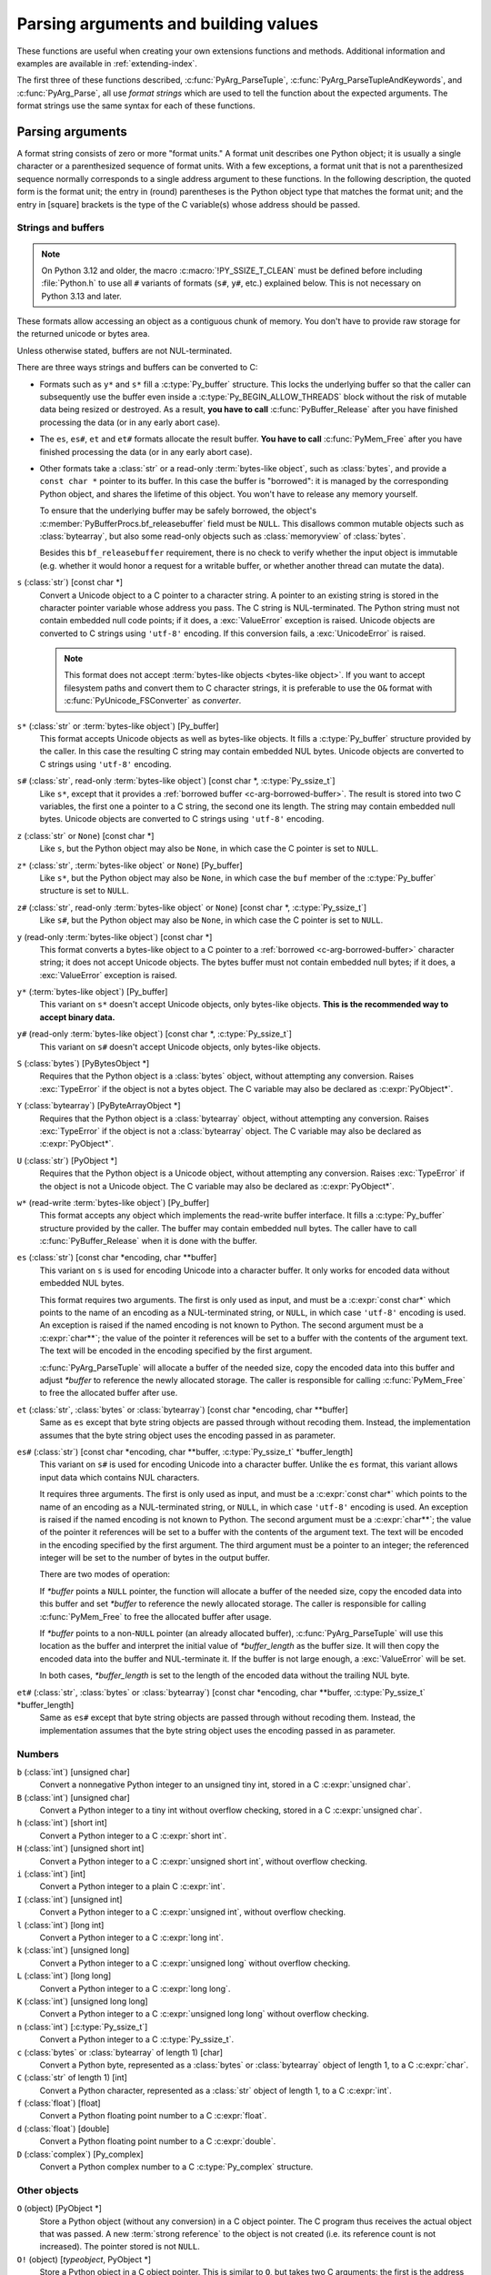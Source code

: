 .. highlight:: c

.. _arg-parsing:

Parsing arguments and building values
=====================================

These functions are useful when creating your own extensions functions and
methods.  Additional information and examples are available in
:ref:`extending-index`.

The first three of these functions described, :c:func:`PyArg_ParseTuple`,
:c:func:`PyArg_ParseTupleAndKeywords`, and :c:func:`PyArg_Parse`, all use *format
strings* which are used to tell the function about the expected arguments.  The
format strings use the same syntax for each of these functions.

-----------------
Parsing arguments
-----------------

A format string consists of zero or more "format units."  A format unit
describes one Python object; it is usually a single character or a parenthesized
sequence of format units.  With a few exceptions, a format unit that is not a
parenthesized sequence normally corresponds to a single address argument to
these functions.  In the following description, the quoted form is the format
unit; the entry in (round) parentheses is the Python object type that matches
the format unit; and the entry in [square] brackets is the type of the C
variable(s) whose address should be passed.

.. _arg-parsing-string-and-buffers:

Strings and buffers
-------------------

.. note::

   On Python 3.12 and older, the macro :c:macro:`!PY_SSIZE_T_CLEAN` must be
   defined before including :file:`Python.h` to use all ``#`` variants of
   formats (``s#``, ``y#``, etc.) explained below.
   This is not necessary on Python 3.13 and later.

These formats allow accessing an object as a contiguous chunk of memory.
You don't have to provide raw storage for the returned unicode or bytes
area.

Unless otherwise stated, buffers are not NUL-terminated.

There are three ways strings and buffers can be converted to C:

*  Formats such as ``y*`` and ``s*`` fill a :c:type:`Py_buffer` structure.
   This locks the underlying buffer so that the caller can subsequently use
   the buffer even inside a :c:type:`Py_BEGIN_ALLOW_THREADS`
   block without the risk of mutable data being resized or destroyed.
   As a result, **you have to call** :c:func:`PyBuffer_Release` after you have
   finished processing the data (or in any early abort case).

*  The ``es``, ``es#``, ``et`` and ``et#`` formats allocate the result buffer.
   **You have to call** :c:func:`PyMem_Free` after you have finished
   processing the data (or in any early abort case).

*  .. _c-arg-borrowed-buffer:

   Other formats take a :class:`str` or a read-only :term:`bytes-like object`,
   such as :class:`bytes`, and provide a ``const char *`` pointer to
   its buffer.
   In this case the buffer is "borrowed": it is managed by the corresponding
   Python object, and shares the lifetime of this object.
   You won't have to release any memory yourself.

   To ensure that the underlying buffer may be safely borrowed, the object's
   :c:member:`PyBufferProcs.bf_releasebuffer` field must be ``NULL``.
   This disallows common mutable objects such as :class:`bytearray`,
   but also some read-only objects such as :class:`memoryview` of
   :class:`bytes`.

   Besides this ``bf_releasebuffer`` requirement, there is no check to verify
   whether the input object is immutable (e.g. whether it would honor a request
   for a writable buffer, or whether another thread can mutate the data).

``s`` (:class:`str`) [const char \*]
   Convert a Unicode object to a C pointer to a character string.
   A pointer to an existing string is stored in the character pointer
   variable whose address you pass.  The C string is NUL-terminated.
   The Python string must not contain embedded null code points; if it does,
   a :exc:`ValueError` exception is raised. Unicode objects are converted
   to C strings using ``'utf-8'`` encoding. If this conversion fails, a
   :exc:`UnicodeError` is raised.

   .. note::
      This format does not accept :term:`bytes-like objects
      <bytes-like object>`.  If you want to accept
      filesystem paths and convert them to C character strings, it is
      preferable to use the ``O&`` format with :c:func:`PyUnicode_FSConverter`
      as *converter*.

   .. versionchanged:: 3.5
      Previously, :exc:`TypeError` was raised when embedded null code points
      were encountered in the Python string.

``s*`` (:class:`str` or :term:`bytes-like object`) [Py_buffer]
   This format accepts Unicode objects as well as bytes-like objects.
   It fills a :c:type:`Py_buffer` structure provided by the caller.
   In this case the resulting C string may contain embedded NUL bytes.
   Unicode objects are converted to C strings using ``'utf-8'`` encoding.

``s#`` (:class:`str`, read-only :term:`bytes-like object`) [const char \*, :c:type:`Py_ssize_t`]
   Like ``s*``, except that it provides a :ref:`borrowed buffer <c-arg-borrowed-buffer>`.
   The result is stored into two C variables,
   the first one a pointer to a C string, the second one its length.
   The string may contain embedded null bytes. Unicode objects are converted
   to C strings using ``'utf-8'`` encoding.

``z`` (:class:`str` or ``None``) [const char \*]
   Like ``s``, but the Python object may also be ``None``, in which case the C
   pointer is set to ``NULL``.

``z*`` (:class:`str`, :term:`bytes-like object` or ``None``) [Py_buffer]
   Like ``s*``, but the Python object may also be ``None``, in which case the
   ``buf`` member of the :c:type:`Py_buffer` structure is set to ``NULL``.

``z#`` (:class:`str`, read-only :term:`bytes-like object` or ``None``) [const char \*, :c:type:`Py_ssize_t`]
   Like ``s#``, but the Python object may also be ``None``, in which case the C
   pointer is set to ``NULL``.

``y`` (read-only :term:`bytes-like object`) [const char \*]
   This format converts a bytes-like object to a C pointer to a
   :ref:`borrowed <c-arg-borrowed-buffer>` character string;
   it does not accept Unicode objects.  The bytes buffer must not
   contain embedded null bytes; if it does, a :exc:`ValueError`
   exception is raised.

   .. versionchanged:: 3.5
      Previously, :exc:`TypeError` was raised when embedded null bytes were
      encountered in the bytes buffer.

``y*`` (:term:`bytes-like object`) [Py_buffer]
   This variant on ``s*`` doesn't accept Unicode objects, only
   bytes-like objects.  **This is the recommended way to accept
   binary data.**

``y#`` (read-only :term:`bytes-like object`) [const char \*, :c:type:`Py_ssize_t`]
   This variant on ``s#`` doesn't accept Unicode objects, only bytes-like
   objects.

``S`` (:class:`bytes`) [PyBytesObject \*]
   Requires that the Python object is a :class:`bytes` object, without
   attempting any conversion.  Raises :exc:`TypeError` if the object is not
   a bytes object.  The C variable may also be declared as :c:expr:`PyObject*`.

``Y`` (:class:`bytearray`) [PyByteArrayObject \*]
   Requires that the Python object is a :class:`bytearray` object, without
   attempting any conversion.  Raises :exc:`TypeError` if the object is not
   a :class:`bytearray` object. The C variable may also be declared as :c:expr:`PyObject*`.

``U`` (:class:`str`) [PyObject \*]
   Requires that the Python object is a Unicode object, without attempting
   any conversion.  Raises :exc:`TypeError` if the object is not a Unicode
   object.  The C variable may also be declared as :c:expr:`PyObject*`.

``w*`` (read-write :term:`bytes-like object`) [Py_buffer]
   This format accepts any object which implements the read-write buffer
   interface. It fills a :c:type:`Py_buffer` structure provided by the caller.
   The buffer may contain embedded null bytes. The caller have to call
   :c:func:`PyBuffer_Release` when it is done with the buffer.

``es`` (:class:`str`) [const char \*encoding, char \*\*buffer]
   This variant on ``s`` is used for encoding Unicode into a character buffer.
   It only works for encoded data without embedded NUL bytes.

   This format requires two arguments.  The first is only used as input, and
   must be a :c:expr:`const char*` which points to the name of an encoding as a
   NUL-terminated string, or ``NULL``, in which case ``'utf-8'`` encoding is used.
   An exception is raised if the named encoding is not known to Python.  The
   second argument must be a :c:expr:`char**`; the value of the pointer it
   references will be set to a buffer with the contents of the argument text.
   The text will be encoded in the encoding specified by the first argument.

   :c:func:`PyArg_ParseTuple` will allocate a buffer of the needed size, copy the
   encoded data into this buffer and adjust *\*buffer* to reference the newly
   allocated storage.  The caller is responsible for calling :c:func:`PyMem_Free` to
   free the allocated buffer after use.

``et`` (:class:`str`, :class:`bytes` or :class:`bytearray`) [const char \*encoding, char \*\*buffer]
   Same as ``es`` except that byte string objects are passed through without
   recoding them.  Instead, the implementation assumes that the byte string object uses
   the encoding passed in as parameter.

``es#`` (:class:`str`) [const char \*encoding, char \*\*buffer, :c:type:`Py_ssize_t` \*buffer_length]
   This variant on ``s#`` is used for encoding Unicode into a character buffer.
   Unlike the ``es`` format, this variant allows input data which contains NUL
   characters.

   It requires three arguments.  The first is only used as input, and must be a
   :c:expr:`const char*` which points to the name of an encoding as a
   NUL-terminated string, or ``NULL``, in which case ``'utf-8'`` encoding is used.
   An exception is raised if the named encoding is not known to Python.  The
   second argument must be a :c:expr:`char**`; the value of the pointer it
   references will be set to a buffer with the contents of the argument text.
   The text will be encoded in the encoding specified by the first argument.
   The third argument must be a pointer to an integer; the referenced integer
   will be set to the number of bytes in the output buffer.

   There are two modes of operation:

   If *\*buffer* points a ``NULL`` pointer, the function will allocate a buffer of
   the needed size, copy the encoded data into this buffer and set *\*buffer* to
   reference the newly allocated storage.  The caller is responsible for calling
   :c:func:`PyMem_Free` to free the allocated buffer after usage.

   If *\*buffer* points to a non-``NULL`` pointer (an already allocated buffer),
   :c:func:`PyArg_ParseTuple` will use this location as the buffer and interpret the
   initial value of *\*buffer_length* as the buffer size.  It will then copy the
   encoded data into the buffer and NUL-terminate it.  If the buffer is not large
   enough, a :exc:`ValueError` will be set.

   In both cases, *\*buffer_length* is set to the length of the encoded data
   without the trailing NUL byte.

``et#`` (:class:`str`, :class:`bytes` or :class:`bytearray`) [const char \*encoding, char \*\*buffer, :c:type:`Py_ssize_t` \*buffer_length]
   Same as ``es#`` except that byte string objects are passed through without recoding
   them. Instead, the implementation assumes that the byte string object uses the
   encoding passed in as parameter.

.. versionchanged:: 3.12
   ``u``, ``u#``, ``Z``, and ``Z#`` are removed because they used a legacy
   ``Py_UNICODE*`` representation.


Numbers
-------

``b`` (:class:`int`) [unsigned char]
   Convert a nonnegative Python integer to an unsigned tiny int, stored in a C
   :c:expr:`unsigned char`.

``B`` (:class:`int`) [unsigned char]
   Convert a Python integer to a tiny int without overflow checking, stored in a C
   :c:expr:`unsigned char`.

``h`` (:class:`int`) [short int]
   Convert a Python integer to a C :c:expr:`short int`.

``H`` (:class:`int`) [unsigned short int]
   Convert a Python integer to a C :c:expr:`unsigned short int`, without overflow
   checking.

``i`` (:class:`int`) [int]
   Convert a Python integer to a plain C :c:expr:`int`.

``I`` (:class:`int`) [unsigned int]
   Convert a Python integer to a C :c:expr:`unsigned int`, without overflow
   checking.

``l`` (:class:`int`) [long int]
   Convert a Python integer to a C :c:expr:`long int`.

``k`` (:class:`int`) [unsigned long]
   Convert a Python integer to a C :c:expr:`unsigned long` without
   overflow checking.

``L`` (:class:`int`) [long long]
   Convert a Python integer to a C :c:expr:`long long`.

``K`` (:class:`int`) [unsigned long long]
   Convert a Python integer to a C :c:expr:`unsigned long long`
   without overflow checking.

``n`` (:class:`int`) [:c:type:`Py_ssize_t`]
   Convert a Python integer to a C :c:type:`Py_ssize_t`.

``c`` (:class:`bytes` or :class:`bytearray` of length 1) [char]
   Convert a Python byte, represented as a :class:`bytes` or
   :class:`bytearray` object of length 1, to a C :c:expr:`char`.

   .. versionchanged:: 3.3
      Allow :class:`bytearray` objects.

``C`` (:class:`str` of length 1) [int]
   Convert a Python character, represented as a :class:`str` object of
   length 1, to a C :c:expr:`int`.

``f`` (:class:`float`) [float]
   Convert a Python floating point number to a C :c:expr:`float`.

``d`` (:class:`float`) [double]
   Convert a Python floating point number to a C :c:expr:`double`.

``D`` (:class:`complex`) [Py_complex]
   Convert a Python complex number to a C :c:type:`Py_complex` structure.

Other objects
-------------

``O`` (object) [PyObject \*]
   Store a Python object (without any conversion) in a C object pointer.  The C
   program thus receives the actual object that was passed.  A new
   :term:`strong reference` to the object is not created
   (i.e. its reference count is not increased).
   The pointer stored is not ``NULL``.

``O!`` (object) [*typeobject*, PyObject \*]
   Store a Python object in a C object pointer.  This is similar to ``O``, but
   takes two C arguments: the first is the address of a Python type object, the
   second is the address of the C variable (of type :c:expr:`PyObject*`) into which
   the object pointer is stored.  If the Python object does not have the required
   type, :exc:`TypeError` is raised.

.. _o_ampersand:

``O&`` (object) [*converter*, *anything*]
   Convert a Python object to a C variable through a *converter* function.  This
   takes two arguments: the first is a function, the second is the address of a C
   variable (of arbitrary type), converted to :c:expr:`void *`.  The *converter*
   function in turn is called as follows::

      status = converter(object, address);

   where *object* is the Python object to be converted and *address* is the
   :c:expr:`void*` argument that was passed to the ``PyArg_Parse*`` function.
   The returned *status* should be ``1`` for a successful conversion and ``0`` if
   the conversion has failed.  When the conversion fails, the *converter* function
   should raise an exception and leave the content of *address* unmodified.

   If the *converter* returns ``Py_CLEANUP_SUPPORTED``, it may get called a
   second time if the argument parsing eventually fails, giving the converter a
   chance to release any memory that it had already allocated. In this second
   call, the *object* parameter will be ``NULL``; *address* will have the same value
   as in the original call.

   .. versionchanged:: 3.1
      ``Py_CLEANUP_SUPPORTED`` was added.

``p`` (:class:`bool`) [int]
   Tests the value passed in for truth (a boolean **p**\ redicate) and converts
   the result to its equivalent C true/false integer value.
   Sets the int to ``1`` if the expression was true and ``0`` if it was false.
   This accepts any valid Python value.  See :ref:`truth` for more
   information about how Python tests values for truth.

   .. versionadded:: 3.3

``(items)`` (:class:`tuple`) [*matching-items*]
   The object must be a Python sequence whose length is the number of format units
   in *items*.  The C arguments must correspond to the individual format units in
   *items*.  Format units for sequences may be nested.

It is possible to pass "long" integers (integers whose value exceeds the
platform's :c:macro:`LONG_MAX`) however no proper range checking is done --- the
most significant bits are silently truncated when the receiving field is too
small to receive the value (actually, the semantics are inherited from downcasts
in C --- your mileage may vary).

A few other characters have a meaning in a format string.  These may not occur
inside nested parentheses.  They are:

``|``
   Indicates that the remaining arguments in the Python argument list are optional.
   The C variables corresponding to optional arguments should be initialized to
   their default value --- when an optional argument is not specified,
   :c:func:`PyArg_ParseTuple` does not touch the contents of the corresponding C
   variable(s).

``$``
   :c:func:`PyArg_ParseTupleAndKeywords` only:
   Indicates that the remaining arguments in the Python argument list are
   keyword-only.  Currently, all keyword-only arguments must also be optional
   arguments, so ``|`` must always be specified before ``$`` in the format
   string.

   .. versionadded:: 3.3

``:``
   The list of format units ends here; the string after the colon is used as the
   function name in error messages (the "associated value" of the exception that
   :c:func:`PyArg_ParseTuple` raises).

``;``
   The list of format units ends here; the string after the semicolon is used as
   the error message *instead* of the default error message.  ``:`` and ``;``
   mutually exclude each other.

Note that any Python object references which are provided to the caller are
*borrowed* references; do not release them
(i.e. do not decrement their reference count)!

Additional arguments passed to these functions must be addresses of variables
whose type is determined by the format string; these are used to store values
from the input tuple.  There are a few cases, as described in the list of format
units above, where these parameters are used as input values; they should match
what is specified for the corresponding format unit in that case.

For the conversion to succeed, the *arg* object must match the format
and the format must be exhausted.  On success, the
``PyArg_Parse*`` functions return true, otherwise they return
false and raise an appropriate exception. When the
``PyArg_Parse*`` functions fail due to conversion failure in one
of the format units, the variables at the addresses corresponding to that
and the following format units are left untouched.

API Functions
-------------

.. c:function:: int PyArg_ParseTuple(PyObject *args, const char *format, ...)

   Parse the parameters of a function that takes only positional parameters into
   local variables.  Returns true on success; on failure, it returns false and
   raises the appropriate exception.


.. c:function:: int PyArg_VaParse(PyObject *args, const char *format, va_list vargs)

   Identical to :c:func:`PyArg_ParseTuple`, except that it accepts a va_list rather
   than a variable number of arguments.


.. c:function:: int PyArg_ParseTupleAndKeywords(PyObject *args, PyObject *kw, const char *format, char * const *keywords, ...)

   Parse the parameters of a function that takes both positional and keyword
   parameters into local variables.
   The *keywords* argument is a ``NULL``-terminated array of keyword parameter
   names specified as null-terminated ASCII or UTF-8 encoded C strings.
   Empty names denote
   :ref:`positional-only parameters <positional-only_parameter>`.
   Returns true on success; on failure, it returns false and raises the
   appropriate exception.

   .. note::

      The *keywords* parameter declaration is :c:expr:`char * const *` in C and
      :c:expr:`const char * const *` in C++.
      This can be overridden with the :c:macro:`PY_CXX_CONST` macro.

   .. versionchanged:: 3.6
      Added support for :ref:`positional-only parameters
      <positional-only_parameter>`.

   .. versionchanged:: 3.13
      The *keywords* parameter has now type :c:expr:`char * const *` in C and
      :c:expr:`const char * const *` in C++, instead of :c:expr:`char **`.
      Added support for non-ASCII keyword parameter names.



.. c:function:: int PyArg_VaParseTupleAndKeywords(PyObject *args, PyObject *kw, const char *format, char * const *keywords, va_list vargs)

   Identical to :c:func:`PyArg_ParseTupleAndKeywords`, except that it accepts a
   va_list rather than a variable number of arguments.


.. c:function:: int PyArg_ValidateKeywordArguments(PyObject *)

   Ensure that the keys in the keywords argument dictionary are strings.  This
   is only needed if :c:func:`PyArg_ParseTupleAndKeywords` is not used, since the
   latter already does this check.

   .. versionadded:: 3.2


.. c:function:: int PyArg_Parse(PyObject *args, const char *format, ...)

   Parse the parameter of a function that takes a single positional parameter
   into a local variable.  Returns true on success; on failure, it returns
   false and raises the appropriate exception.

   Example::

       // Function using METH_O calling convention
       static PyObject*
       my_function(PyObject *module, PyObject *arg)
       {
           int value;
           if (!PyArg_Parse(arg, "i:my_function", &value)) {
               return NULL;
           }
           // ... use value ...
       }


.. c:function:: int PyArg_UnpackTuple(PyObject *args, const char *name, Py_ssize_t min, Py_ssize_t max, ...)

   A simpler form of parameter retrieval which does not use a format string to
   specify the types of the arguments.  Functions which use this method to retrieve
   their parameters should be declared as :c:macro:`METH_VARARGS` in function or
   method tables.  The tuple containing the actual parameters should be passed as
   *args*; it must actually be a tuple.  The length of the tuple must be at least
   *min* and no more than *max*; *min* and *max* may be equal.  Additional
   arguments must be passed to the function, each of which should be a pointer to a
   :c:expr:`PyObject*` variable; these will be filled in with the values from
   *args*; they will contain :term:`borrowed references <borrowed reference>`.
   The variables which correspond
   to optional parameters not given by *args* will not be filled in; these should
   be initialized by the caller. This function returns true on success and false if
   *args* is not a tuple or contains the wrong number of elements; an exception
   will be set if there was a failure.

   This is an example of the use of this function, taken from the sources for the
   :mod:`!_weakref` helper module for weak references::

      static PyObject *
      weakref_ref(PyObject *self, PyObject *args)
      {
          PyObject *object;
          PyObject *callback = NULL;
          PyObject *result = NULL;

          if (PyArg_UnpackTuple(args, "ref", 1, 2, &object, &callback)) {
              result = PyWeakref_NewRef(object, callback);
          }
          return result;
      }

   The call to :c:func:`PyArg_UnpackTuple` in this example is entirely equivalent to
   this call to :c:func:`PyArg_ParseTuple`::

      PyArg_ParseTuple(args, "O|O:ref", &object, &callback)

.. c:macro:: PY_CXX_CONST

   The value to be inserted, if any, before :c:expr:`char * const *`
   in the *keywords* parameter declaration of
   :c:func:`PyArg_ParseTupleAndKeywords` and
   :c:func:`PyArg_VaParseTupleAndKeywords`.
   Default empty for C and ``const`` for C++
   (:c:expr:`const char * const *`).
   To override, define it to the desired value before including
   :file:`Python.h`.

   .. versionadded:: 3.13


---------------
Building values
---------------

.. c:function:: PyObject* Py_BuildValue(const char *format, ...)

   Create a new value based on a format string similar to those accepted by the
   ``PyArg_Parse*`` family of functions and a sequence of values.  Returns
   the value or ``NULL`` in the case of an error; an exception will be raised if
   ``NULL`` is returned.

   :c:func:`Py_BuildValue` does not always build a tuple.  It builds a tuple only if
   its format string contains two or more format units.  If the format string is
   empty, it returns ``None``; if it contains exactly one format unit, it returns
   whatever object is described by that format unit.  To force it to return a tuple
   of size 0 or one, parenthesize the format string.

   When memory buffers are passed as parameters to supply data to build objects, as
   for the ``s`` and ``s#`` formats, the required data is copied.  Buffers provided
   by the caller are never referenced by the objects created by
   :c:func:`Py_BuildValue`.  In other words, if your code invokes :c:func:`malloc`
   and passes the allocated memory to :c:func:`Py_BuildValue`, your code is
   responsible for calling :c:func:`free` for that memory once
   :c:func:`Py_BuildValue` returns.

   In the following description, the quoted form is the format unit; the entry in
   (round) parentheses is the Python object type that the format unit will return;
   and the entry in [square] brackets is the type of the C value(s) to be passed.

   The characters space, tab, colon and comma are ignored in format strings (but
   not within format units such as ``s#``).  This can be used to make long format
   strings a tad more readable.

   ``s`` (:class:`str` or ``None``) [const char \*]
      Convert a null-terminated C string to a Python :class:`str` object using ``'utf-8'``
      encoding. If the C string pointer is ``NULL``, ``None`` is used.

   ``s#`` (:class:`str` or ``None``) [const char \*, :c:type:`Py_ssize_t`]
      Convert a C string and its length to a Python :class:`str` object using ``'utf-8'``
      encoding. If the C string pointer is ``NULL``, the length is ignored and
      ``None`` is returned.

   ``y`` (:class:`bytes`) [const char \*]
      This converts a C string to a Python :class:`bytes` object.  If the C
      string pointer is ``NULL``, ``None`` is returned.

   ``y#`` (:class:`bytes`) [const char \*, :c:type:`Py_ssize_t`]
      This converts a C string and its lengths to a Python object.  If the C
      string pointer is ``NULL``, ``None`` is returned.

   ``z`` (:class:`str` or ``None``) [const char \*]
      Same as ``s``.

   ``z#`` (:class:`str` or ``None``) [const char \*, :c:type:`Py_ssize_t`]
      Same as ``s#``.

   ``u`` (:class:`str`) [const wchar_t \*]
      Convert a null-terminated :c:type:`wchar_t` buffer of Unicode (UTF-16 or UCS-4)
      data to a Python Unicode object.  If the Unicode buffer pointer is ``NULL``,
      ``None`` is returned.

   ``u#`` (:class:`str`) [const wchar_t \*, :c:type:`Py_ssize_t`]
      Convert a Unicode (UTF-16 or UCS-4) data buffer and its length to a Python
      Unicode object.   If the Unicode buffer pointer is ``NULL``, the length is ignored
      and ``None`` is returned.

   ``U`` (:class:`str` or ``None``) [const char \*]
      Same as ``s``.

   ``U#`` (:class:`str` or ``None``) [const char \*, :c:type:`Py_ssize_t`]
      Same as ``s#``.

   ``i`` (:class:`int`) [int]
      Convert a plain C :c:expr:`int` to a Python integer object.

   ``b`` (:class:`int`) [char]
      Convert a plain C :c:expr:`char` to a Python integer object.

   ``h`` (:class:`int`) [short int]
      Convert a plain C :c:expr:`short int` to a Python integer object.

   ``l`` (:class:`int`) [long int]
      Convert a C :c:expr:`long int` to a Python integer object.

   ``B`` (:class:`int`) [unsigned char]
      Convert a C :c:expr:`unsigned char` to a Python integer object.

   ``H`` (:class:`int`) [unsigned short int]
      Convert a C :c:expr:`unsigned short int` to a Python integer object.

   ``I`` (:class:`int`) [unsigned int]
      Convert a C :c:expr:`unsigned int` to a Python integer object.

   ``k`` (:class:`int`) [unsigned long]
      Convert a C :c:expr:`unsigned long` to a Python integer object.

   ``L`` (:class:`int`) [long long]
      Convert a C :c:expr:`long long` to a Python integer object.

   ``K`` (:class:`int`) [unsigned long long]
      Convert a C :c:expr:`unsigned long long` to a Python integer object.

   ``n`` (:class:`int`) [:c:type:`Py_ssize_t`]
      Convert a C :c:type:`Py_ssize_t` to a Python integer.

   ``c`` (:class:`bytes` of length 1) [char]
      Convert a C :c:expr:`int` representing a byte to a Python :class:`bytes` object of
      length 1.

   ``C`` (:class:`str` of length 1) [int]
      Convert a C :c:expr:`int` representing a character to Python :class:`str`
      object of length 1.

   ``d`` (:class:`float`) [double]
      Convert a C :c:expr:`double` to a Python floating point number.

   ``f`` (:class:`float`) [float]
      Convert a C :c:expr:`float` to a Python floating point number.

   ``D`` (:class:`complex`) [Py_complex \*]
      Convert a C :c:type:`Py_complex` structure to a Python complex number.

   ``O`` (object) [PyObject \*]
      Pass a Python object untouched but create a new
      :term:`strong reference` to it
      (i.e. its reference count is incremented by one).
      If the object passed in is a ``NULL`` pointer, it is assumed
      that this was caused because the call producing the argument found an error and
      set an exception. Therefore, :c:func:`Py_BuildValue` will return ``NULL`` but won't
      raise an exception.  If no exception has been raised yet, :exc:`SystemError` is
      set.

   ``S`` (object) [PyObject \*]
      Same as ``O``.

   ``N`` (object) [PyObject \*]
      Same as ``O``, except it doesn't create a new :term:`strong reference`.
      Useful when the object is created by a call to an object constructor in the
      argument list.

   ``O&`` (object) [*converter*, *anything*]
      Convert *anything* to a Python object through a *converter* function.  The
      function is called with *anything* (which should be compatible with :c:expr:`void*`)
      as its argument and should return a "new" Python object, or ``NULL`` if an
      error occurred.

   ``(items)`` (:class:`tuple`) [*matching-items*]
      Convert a sequence of C values to a Python tuple with the same number of items.

   ``[items]`` (:class:`list`) [*matching-items*]
      Convert a sequence of C values to a Python list with the same number of items.

   ``{items}`` (:class:`dict`) [*matching-items*]
      Convert a sequence of C values to a Python dictionary.  Each pair of consecutive
      C values adds one item to the dictionary, serving as key and value,
      respectively.

   If there is an error in the format string, the :exc:`SystemError` exception is
   set and ``NULL`` returned.

.. c:function:: PyObject* Py_VaBuildValue(const char *format, va_list vargs)

   Identical to :c:func:`Py_BuildValue`, except that it accepts a va_list
   rather than a variable number of arguments.
